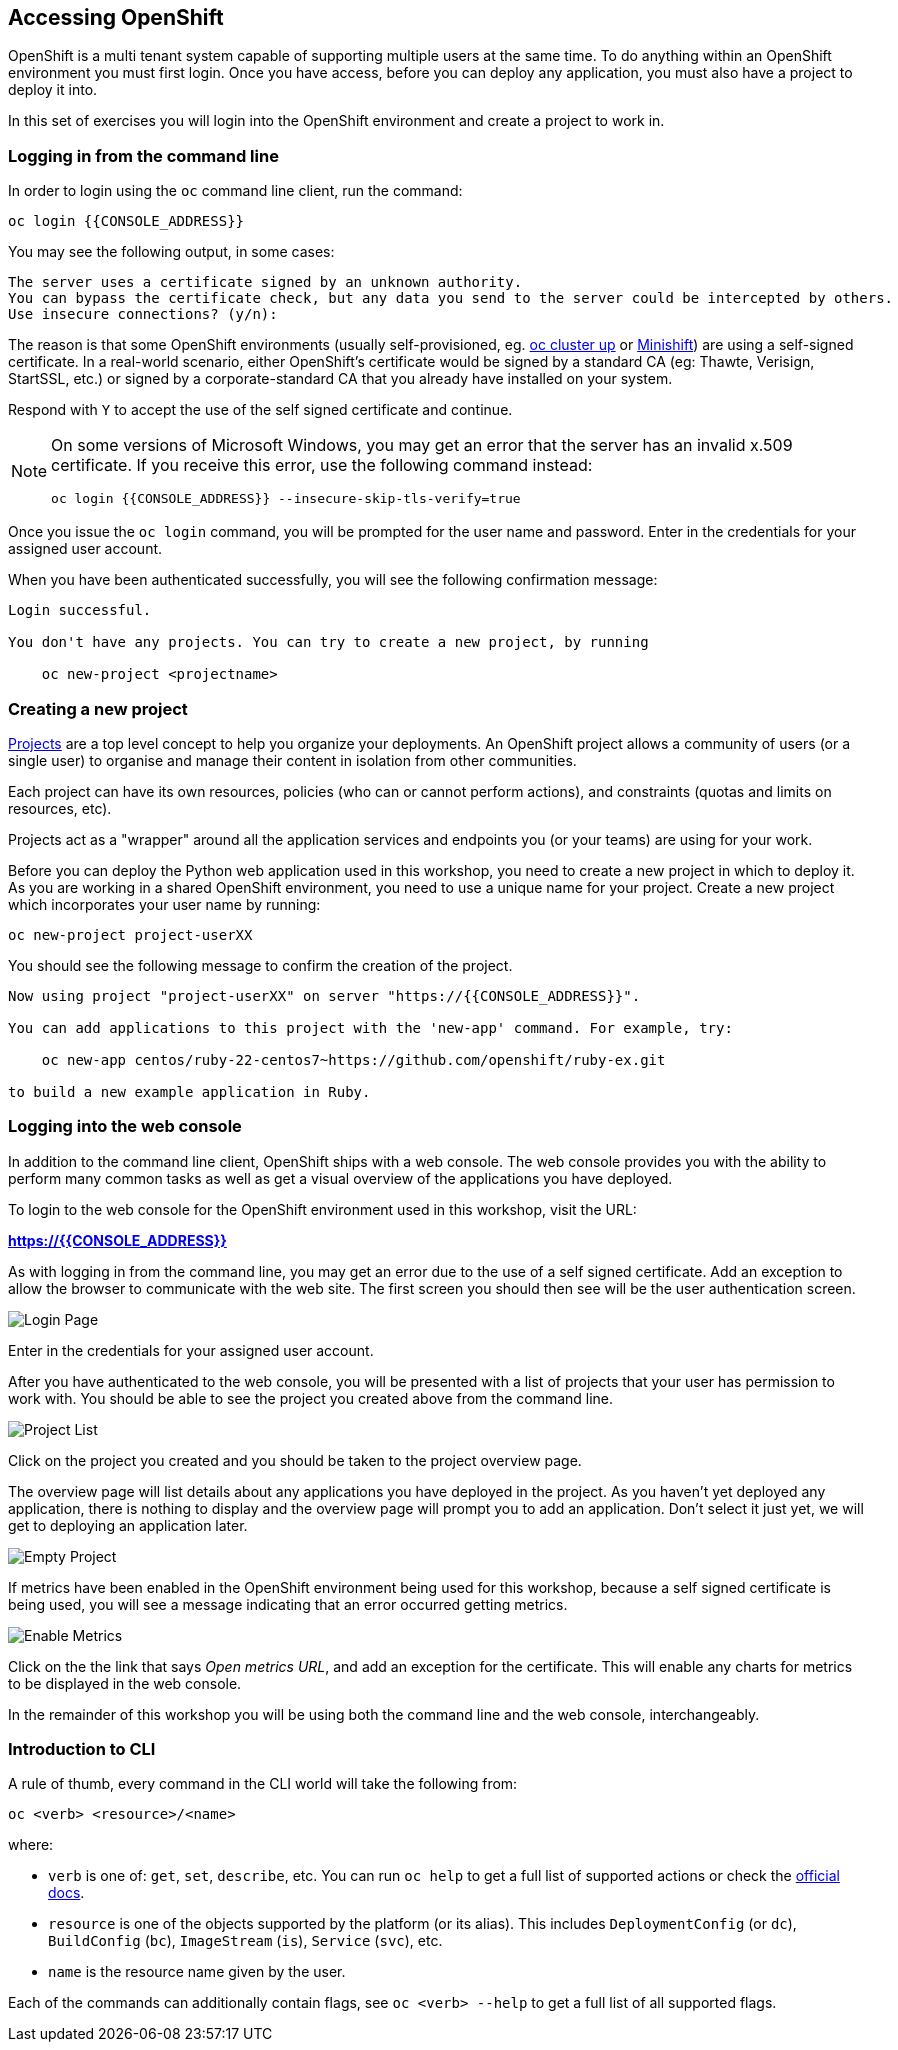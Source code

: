 ## Accessing OpenShift

OpenShift is a multi tenant system capable of supporting multiple users at
the same time. To do anything within an OpenShift environment you must
first login. Once you have access, before you can deploy any application,
you must also have a project to deploy it into.

In this set of exercises you will login into the OpenShift environment and
create a project to work in.

### Logging in from the command line

In order to login using the `oc` command line client, run the command:

[source]
----
oc login {{CONSOLE_ADDRESS}}
----

You may see the following output, in some cases:

[source]
----
The server uses a certificate signed by an unknown authority.
You can bypass the certificate check, but any data you send to the server could be intercepted by others.
Use insecure connections? (y/n):
----

The reason is that some OpenShift environments (usually self-provisioned, eg.
https://github.com/openshift/origin/blob/master/docs/cluster_up_down.md[oc cluster up]
or  https://www.openshift.org/minishift/[Minishift]) are using a self-signed certificate.
In a real-world scenario, either OpenShift's certificate would be signed by a
standard CA (eg: Thawte, Verisign, StartSSL, etc.) or signed by a
corporate-standard CA that you already have installed on your system.

Respond with `Y` to accept the use of the self signed certificate and
continue.

[NOTE]
====
On some versions of Microsoft Windows, you may get an error that the server
has an invalid x.509 certificate. If you receive this error, use the
following command instead:

[source]
----
oc login {{CONSOLE_ADDRESS}} --insecure-skip-tls-verify=true
----
====

Once you issue the `oc login` command, you will be prompted for the user
name and password. Enter in the credentials for your assigned user account.

When you have been authenticated successfully, you will see the following
confirmation message:

[source]
----
Login successful.

You don't have any projects. You can try to create a new project, by running

    oc new-project <projectname>
----

### Creating a new project

link:https://docs.openshift.org/latest/dev_guide/projects.html[Projects] are
a top level concept to help you organize your deployments. An OpenShift
project allows a community of users (or a single user) to organise and manage
their content in isolation from other communities.

Each project can have its own resources, policies (who can or cannot
perform actions), and constraints (quotas and limits on resources, etc).

Projects act as a "wrapper" around all the application services and
endpoints you (or your teams) are using for your work.

Before you can deploy the Python web application used in this workshop, you
need to create a new project in which to deploy it. As you are working in a
shared OpenShift environment, you need to use a unique name for your
project. Create a new project which incorporates your user name by running:

[source,role=copypaste]
----
oc new-project project-userXX
----

You should see the following message to confirm the creation of the project.

[source]
----
Now using project "project-userXX" on server "https://{{CONSOLE_ADDRESS}}".

You can add applications to this project with the 'new-app' command. For example, try:

    oc new-app centos/ruby-22-centos7~https://github.com/openshift/ruby-ex.git

to build a new example application in Ruby.
----

### Logging into the web console

In addition to the command line client, OpenShift ships with a web console.
The web console provides you with the ability to perform many common tasks
as well as get a visual overview of the applications you have deployed.

To login to the web console for the OpenShift environment used in this
workshop, visit the URL:

*link:https://{{CONSOLE_ADDRESS}}[]*

As with logging in from the command line, you may get an error due to the
use of a self signed certificate. Add an exception to allow the browser to
communicate with the web site. The first screen you should then see will be
the user authentication screen.

image::login_page.png[Login Page]

Enter in the credentials for your assigned user account.

After you have authenticated to the web console, you will be presented with
a list of projects that your user has permission to work with. You should be
able to see the project you created above from the command line.

image::project_list.png[Project List]

Click on the project you created and you should be taken to the project
overview page.

The overview page will list details about any applications you have
deployed in the project. As you haven't yet deployed any application, there
is nothing to display and the overview page will prompt you to add an
application. Don't select it just yet, we will get to deploying an
application later.

image::empty_project.png[Empty Project]

If metrics have been enabled in the OpenShift environment being used for
this workshop, because a self signed certificate is being used, you will
see a message indicating that an error occurred getting metrics.

image::enable_metrics.png[Enable Metrics]

Click on the the link that says __Open metrics URL__, and add an exception
for the certificate. This will enable any charts for metrics to be
displayed in the web console.

In the remainder of this workshop you will be using both the command line
and the web console, interchangeably.

### Introduction to CLI

A rule of thumb, every command in the CLI world will take the following from:

[source]
----
oc <verb> <resource>/<name>
----

where:

- `verb` is one of: `get`, `set`, `describe`, etc. You can run `oc help` to
get a full list of supported actions or check the link:https://docs.openshift.org/latest/cli_reference/basic_cli_operations.html[official docs].
- `resource` is one of the objects supported by the platform (or its alias).
  This includes `DeploymentConfig` (or `dc`), `BuildConfig` (`bc`),
  `ImageStream` (`is`), `Service` (`svc`), etc.
- `name` is the resource name given by the user.

Each of the commands can additionally contain flags, see `oc <verb> --help`
to get a full list of all supported flags.
